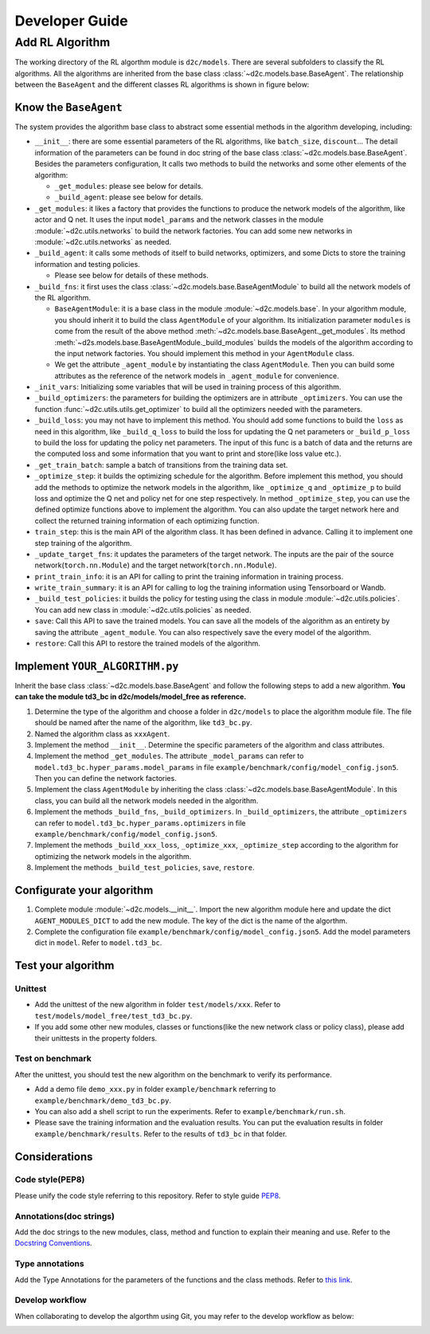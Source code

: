 Developer Guide
=================

Add RL Algorithm
------------------

The working directory of the RL algorthm module is ``d2c/models``. There are several subfolders to classify the RL algorithms. All the algorithms are inherited from the base class :class:`~d2c.models.base.BaseAgent`. The relationship between the ``BaseAgent`` and the different classes RL algorithms is shown in figure below:

.. figure:: ./images/algorithms.png

Know the ``BaseAgent``
^^^^^^^^^^^^^^^^^^^^^^^^^^
The system provides the algorithm base class to abstract some essential methods in the algorithm developing, including:

- ``__init__``: there are some essential parameters of the RL algorithms, like ``batch_size``, ``discount``... The detail information of the parameters can be found in doc string of the base class :class:`~d2c.models.base.BaseAgent`. Besides the parameters configuration, It calls two methods to build the networks and some other elements of the algorithm:

  - ``_get_modules``: please see below for details.

  - ``_build_agent``: please see below for details.

- ``_get_modules``: it likes a factory that provides the functions to produce the network models of the algorithm, like actor and Q net. It uses the input ``model_params`` and the network classes in the module :module:`~d2c.utils.networks` to build the network factories. You can add some new networks in :module:`~d2c.utils.networks` as needed.

- ``_build_agent``: it calls some methods of itself to build networks, optimizers, and some Dicts to store the training information and testing policies.

  - Please see below for details of these methods.

- ``_build_fns``: it first uses the class :class:`~d2c.models.base.BaseAgentModule` to build all the network models of the RL algorithm.

  - ``BaseAgentModule``: it is a base class in the module :module:`~d2c.models.base`. In your algorithm module, you should inherit it to build the class ``AgentModule`` of your algorithm. Its initialization parameter ``modules`` is come from the result of the above method :meth:`~d2c.models.base.BaseAgent._get_modules`. Its method :meth:`~d2s.models.base.BaseAgentModule._build_modules` builds the models of the algorithm according to the input network factories. You should implement this method in your ``AgentModule`` class.

  - We get the attribute ``_agent_module`` by instantiating the class ``AgentModule``. Then you can build some attributes as the reference of the network models in ``_agent_module`` for convenience.

- ``_init_vars``: Initializing some variables that will be used in training process of this algorithm.

- ``_build_optimizers``: the parameters for building the optimizers are in attribute ``_optimizers``. You can use the function :func:`~d2c.utils.utils.get_optimizer` to build all the optimizers needed with the parameters.

- ``_build_loss``: you may not have to implement this method. You should add some functions to build the ``loss`` as need in this algorithm, like ``_build_q_loss`` to build the loss for updating the Q net parameters or ``_build_p_loss`` to build the loss for updating the policy net parameters. The input of this func is a batch of data and the returns are the computed loss and some information that you want to print and store(like loss value etc.).

- ``_get_train_batch``: sample a batch of transitions from the training data set.

- ``_optimize_step``: it builds the optimizing schedule for the algorithm. Before implement this method, you should add the methods to optimize the network models in the algorithm, like ``_optimize_q`` and ``_optimize_p`` to build loss and optimize the Q net and policy net for one step respectively. In method  ``_optimize_step``, you can use the defined optimize functions above to implement the algorithm. You can also update the target network here and collect the returned training information of each optimizing function.

- ``train_step``: this is the main API of the algorithm class. It has been defined in advance. Calling it to implement one step training of the algorithm.

- ``_update_target_fns``: it updates the parameters of the target network. The inputs are the pair of the source network(``torch.nn.Module``) and the target network(``torch.nn.Module``).

- ``print_train_info``: it is an API for calling to print the training information in training process.

- ``write_train_summary``: it is an API for calling to log the training information using Tensorboard or Wandb.

- ``_build_test_policies``: it builds the policy for testing using the class in module :module:`~d2c.utils.policies`. You can add new class in :module:`~d2c.utils.policies` as needed.

- ``save``: Call this API to save the trained models. You can save all the models of the algorithm as an entirety by saving the attribute ``_agent_module``. You can also respectively save the every model of the algorithm.

- ``restore``: Call this API to restore the trained models of the algorithm.

Implement ``YOUR_ALGORITHM.py``
^^^^^^^^^^^^^^^^^^^^^^^^^^
Inherit the base class :class:`~d2c.models.base.BaseAgent` and follow the following steps to add a new algorithm. **You can take the module td3_bc in d2c/models/model_free as reference.**

1. Determine the type of the algorithm and choose a folder in ``d2c/models`` to place the algorithm module file. The file should be named after the name of the algorithm, like ``td3_bc.py``.

2. Named the algorithm class as ``xxxAgent``.

3. Implement the method ``__init__``. Determine the specific parameters of the algorithm and class attributes.

4. Implement the method ``_get_modules``. The attribute ``_model_params`` can refer to ``model.td3_bc.hyper_params.model_params`` in file ``example/benchmark/config/model_config.json5``. Then you can define the network factories.

5. Implement the class ``AgentModule`` by inheriting the class :class:`~d2c.models.base.BaseAgentModule`. In this class, you can build all the network models needed in the algorithm.

6. Implement the methods ``_build_fns``, ``_build_optimizers``. In ``_build_optimizers``, the attribute ``_optimizers`` can refer to ``model.td3_bc.hyper_params.optimizers`` in file ``example/benchmark/config/model_config.json5``.

7. Implement the methods ``_build_xxx_loss``, ``_optimize_xxx``, ``_optimize_step`` according to the algorithm for optimizing the network models in the algorithm.

8. Implement the methods ``_build_test_policies``, ``save``, ``restore``.

Configurate your algorithm
^^^^^^^^^^^^^^^^^^^^^^^^^^
1. Complete module :module:`~d2c.models.__init__`. Import the new algorithm module here and update the dict ``AGENT_MODULES_DICT`` to add the new module. The key of the dict is the name of the algorthm.

2. Complete the configuration file ``example/benchmark/config/model_config.json5``. Add the model parameters dict in ``model``. Refer to ``model.td3_bc``.

Test your algorithm
^^^^^^^^^^^^^^^^^^^^^^^^^^

Unittest
.............
- Add the unittest of the new algorithm in folder ``test/models/xxx``. Refer to ``test/models/model_free/test_td3_bc.py``.

- If you add some other new modules, classes or functions(like the new network class or policy class), please add their unittests in the property folders.

Test on benchmark
...............
After the unittest, you should test the new algorithm on the benchmark to verify its performance.

- Add a demo file ``demo_xxx.py`` in folder ``example/benchmark`` referring to ``example/benchmark/demo_td3_bc.py``.

- You can also add a shell script to run the experiments. Refer to ``example/benchmark/run.sh``.

- Please save the training information and the evaluation results. You can put the evaluation results in folder ``example/benchmark/results``. Refer to the results of  ``td3_bc`` in that folder.

Considerations
^^^^^^^^^^^^^^^^^^^^^^^^^^

Code style(PEP8)
.................
Please unify the code style referring to this repository. Refer to style guide PEP8_.

.. _PEP8: https://pep8.org/

Annotations(doc strings)
................
Add the doc strings to the new modules, class, method and function to explain their meaning and use. Refer to the `Docstring Conventions <https://peps.python.org/pep-0257/>`_.

Type annotations
.................
Add the Type Annotations for the parameters of the functions and the class methods. Refer to `this link <https://www.dusaiphoto.com/article/164/>`_.

Develop workflow
.................
When collaborating to develop the algorthm using Git, you may refer to the develop workflow as below:

.. image:: ./images/develop_workflow.png
